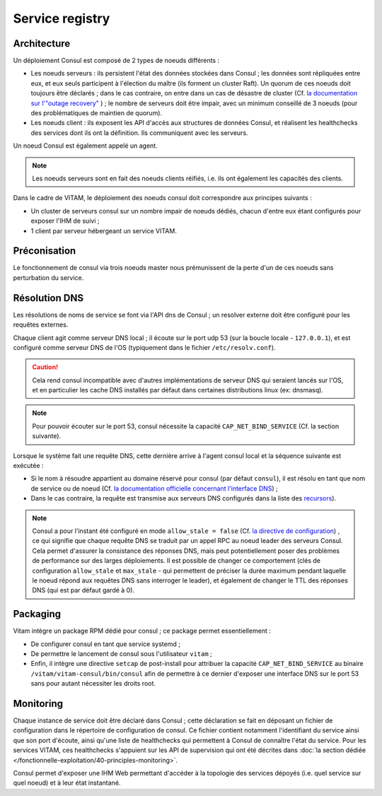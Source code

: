 Service registry
################


Architecture
============

Un déploiement Consul est composé de 2 types de noeuds différents :

* Les noeuds serveurs : ils persistent l'état des données stockées dans Consul ; les données sont répliquées entre eux, et eux seuls participent à l'élection du maître (ils forment un cluster Raft). Un quorum de ces noeuds doit toujours être déclarés ; dans le cas contraire, on entre dans un cas de désastre de cluster (Cf. `la documentation sur l'"outage recovery" <https://www.consul.io/docs/guides/outage.html>`_ ) ; le nombre de serveurs doit être impair, avec un minimum conseillé de 3 noeuds (pour des problématiques de maintien de quorum).
* Les noeuds client : ils exposent les API d'accès aux structures de données Consul, et réalisent les healthchecks des services dont ils ont la définition. Ils communiquent avec les serveurs.

Un noeud Consul est également appelé un agent.

.. note:: Les noeuds serveurs sont en fait des noeuds clients réifiés, i.e. ils ont également les capacités des clients.

Dans le cadre de VITAM, le déploiement des noeuds consul doit correspondre aux principes suivants :

* Un cluster de serveurs consul sur un nombre impair de noeuds dédiés, chacun d'entre eux étant configurés pour exposer l'IHM de suivi ;
* 1 client par serveur hébergeant un service VITAM.

Préconisation
=============

Le fonctionnement de consul via trois noeuds master nous prémunissent de la perte d'un de ces noeuds sans perturbation du service.

Résolution DNS
==============

Les résolutions de noms de service se font via l'API dns de Consul ; un resolver externe doit être configuré pour les requêtes externes. 

Chaque client agit comme serveur DNS local ; il écoute sur le port udp 53 (sur la boucle locale - ``127.0.0.1``), et est configuré comme serveur DNS de l'OS (typiquement dans le fichier ``/etc/resolv.conf``).

.. caution:: Cela rend consul incompatible avec d'autres implémentations de serveur DNS qui seraient lancés sur l'OS, et en particulier les cache DNS installés par défaut dans certaines distributions linux (ex: dnsmasq).

.. note:: Pour pouvoir écouter sur le port 53, consul nécessite la capacité ``CAP_NET_BIND_SERVICE`` (Cf. la section suivante).

Lorsque le système fait une requête DNS, cette dernière arrive à l'agent consul local et la séquence suivante est exécutée :

* Si le nom à résoudre appartient au domaine réservé pour consul (par défaut ``consul``), il est résolu en tant que nom de service ou de noeud (Cf. `la documentation officielle concernant l'interface DNS <https://www.consul.io/docs/agent/dns.html>`_) ;
* Dans le cas contraire, la requête est transmise aux serveurs DNS configurés dans la liste des `recursors <https://www.consul.io/docs/agent/options.html#recursors>`_).

.. note:: Consul a pour l'instant été configuré en mode ``allow_stale = false`` (Cf. `la directive de configuration <https://www.consul.io/docs/agent/options.html#allow_stale>`_) , ce qui signifie que chaque requête DNS se traduit par un appel RPC au noeud leader des serveurs Consul. Cela permet d'assurer la consistance des réponses DNS, mais peut potentiellement poser des problèmes de performance sur des larges déploiements. Il est possible de changer ce comportement (clés de configuration ``allow_stale`` et ``max_stale`` - qui permettent de préciser la durée maximum pendant laquelle le noeud répond aux requêtes DNS sans interroger le leader), et également de changer le TTL des réponses DNS (qui est par défaut gardé à 0). 

Packaging
=========

Vitam intègre un package RPM dédié pour consul ; ce package permet essentiellement :

* De configurer consul en tant que service systemd ;
* De permettre le lancement de consul sous l'utilisateur ``vitam`` ;
* Enfin, il intègre une directive ``setcap`` de post-install pour attribuer la capacité ``CAP_NET_BIND_SERVICE`` au binaire ``/vitam/vitam-consul/bin/consul`` afin de permettre à ce dernier d'exposer une interface DNS sur le port 53 sans pour autant nécessiter les droits root.


Monitoring
==========

Chaque instance de service doit être déclaré dans Consul ; cette déclaration se fait en déposant un fichier de configuration dans le répertoire de configuration de consul. Ce fichier contient notamment l'identifiant du service ainsi que son port d'écoute, ainsi qu'une liste de healthchecks qui permettent à Consul de connaître l'état du service. Pour les services VITAM, ces healthchecks s'appuient sur les API de supervision qui ont été décrites dans :doc:`la section dédiée </fonctionnelle-exploitation/40-principles-monitoring>`.

Consul permet d'exposer une IHM Web permettant d'accéder à la topologie des services dépoyés (i.e. quel service sur quel noeud) et à leur état instantané.
